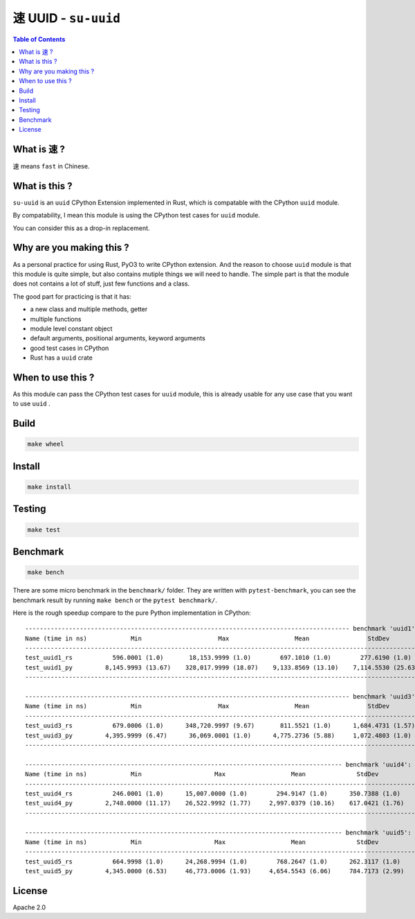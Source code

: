 ===============================================
速 UUID - ``su-uuid``
===============================================


.. contents:: Table of Contents


What is ``速`` ?
========================================

``速`` means ``fast`` in Chinese.



What is this ?
========================================

``su-uuid`` is an ``uuid`` CPython Extension implemented in Rust,
which is compatable with the CPython ``uuid`` module.

By compatability,
I mean this module is using the CPython test cases for ``uuid`` module.

You can consider this as a drop-in replacement.



Why are you making this ?
========================================

As a personal practice for using Rust, PyO3 to write CPython extension.
And the reason to choose ``uuid`` module is that this module is quite simple,
but also contains mutiple things we will need to handle.
The simple part is that the module does not contains a lot of stuff,
just few functions and a class.

The good part for practicing is that it has:

* a new class and multiple methods, getter
* multiple functions
* module level constant object
* default arguments, positional arguments, keyword arguments
* good test cases in CPython
* Rust has a ``uuid`` crate



When to use this ?
========================================

As this module can pass the CPython test cases for ``uuid`` module,
this is already usable for any use case that you want to use ``uuid`` .



Build
========================================

.. code-block:: sh

    make wheel



Install
========================================

.. code-block:: sh

    make install



Testing
========================================

.. code-block:: sh

    make test



Benchmark
========================================

.. code-block:: sh

    make bench


There are some micro benchmark in the ``benchmark/`` folder.
They are written with ``pytest-benchmark``,
you can see the benchmark result by running ``make bench`` or the ``pytest benchmark/``.

Here is the rough speedup compare to the pure Python implementation in CPython:

::

    ----------------------------------------------------------------------------------------- benchmark 'uuid1': 2 tests -----------------------------------------------------------------------------------------
    Name (time in ns)            Min                     Max                  Mean                StdDev                Median                 IQR            Outliers  OPS (Kops/s)            Rounds  Iterations
    --------------------------------------------------------------------------------------------------------------------------------------------------------------------------------------------------------------
    test_uuid1_rs           596.0001 (1.0)       18,153.9999 (1.0)        697.1010 (1.0)        277.6190 (1.0)        692.0000 (1.0)       29.9997 (1.0)         6;567    1,434.5123 (1.0)        7521           1
    test_uuid1_py         8,145.9993 (13.67)    328,017.9999 (18.07)    9,133.8569 (13.10)    7,114.5530 (25.63)    8,656.0003 (12.51)    439.7500 (14.66)      70;953      109.4828 (0.08)      12211           1
    --------------------------------------------------------------------------------------------------------------------------------------------------------------------------------------------------------------

    ----------------------------------------------------------------------------------------- benchmark 'uuid3': 2 tests ----------------------------------------------------------------------------------------
    Name (time in ns)            Min                     Max                  Mean                StdDev                Median                IQR            Outliers  OPS (Kops/s)            Rounds  Iterations
    -------------------------------------------------------------------------------------------------------------------------------------------------------------------------------------------------------------
    test_uuid3_rs           679.0006 (1.0)      348,720.9997 (9.67)       811.5521 (1.0)      1,684.4731 (1.57)       776.0000 (1.0)      28.0006 (1.0)      123;7777    1,232.2067 (1.0)      168436           1
    test_uuid3_py         4,395.9999 (6.47)      36,069.0001 (1.0)      4,775.2736 (5.88)     1,072.4803 (1.0)      4,606.0004 (5.94)     99.0003 (3.54)    1013;1962      209.4121 (0.17)      27263           1
    -------------------------------------------------------------------------------------------------------------------------------------------------------------------------------------------------------------

    --------------------------------------------------------------------------------------- benchmark 'uuid4': 2 tests ---------------------------------------------------------------------------------------
    Name (time in ns)            Min                    Max                  Mean              StdDev                Median                IQR            Outliers  OPS (Kops/s)            Rounds  Iterations
    ----------------------------------------------------------------------------------------------------------------------------------------------------------------------------------------------------------
    test_uuid4_rs           246.0001 (1.0)      15,007.0000 (1.0)        294.9147 (1.0)      350.7388 (1.0)        281.0002 (1.0)       8.0008 (1.0)      171;5594    3,390.8115 (1.0)       21173           1
    test_uuid4_py         2,748.0000 (11.17)    26,522.9992 (1.77)     2,997.0379 (10.16)    617.0421 (1.76)     2,936.0008 (10.45)    68.0011 (8.50)    1188;4438      333.6628 (0.10)      66437           1
    ----------------------------------------------------------------------------------------------------------------------------------------------------------------------------------------------------------

    --------------------------------------------------------------------------------------- benchmark 'uuid5': 2 tests ---------------------------------------------------------------------------------------
    Name (time in ns)            Min                    Max                  Mean              StdDev                Median                IQR            Outliers  OPS (Kops/s)            Rounds  Iterations
    ----------------------------------------------------------------------------------------------------------------------------------------------------------------------------------------------------------
    test_uuid5_rs           664.9998 (1.0)      24,268.9994 (1.0)        768.2647 (1.0)      262.3117 (1.0)        752.9998 (1.0)      26.0006 (1.0)     1690;6876    1,301.6347 (1.0)      176274           1
    test_uuid5_py         4,345.0000 (6.53)     46,773.0006 (1.93)     4,654.5543 (6.06)     784.7173 (2.99)     4,577.0003 (6.08)     93.9990 (3.62)     479;2298      214.8433 (0.17)      38049           1



License
========================================

Apache 2.0
